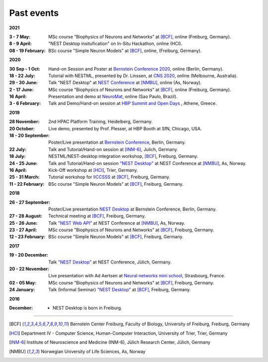 Past events
===========

**2021**

:3 - 7 May: MSc course "Biophysics of Neurons and Networks" at [BCF]_, online (Freiburg, Germany).
:8 - 9 April: "NEST Desktop insitufication" on In-Situ Hackathon, online (HCI).
:08 - 19 February: BSc course "Simple Neuron Models" at [BCF]_, online, (Freiburg, Germany).

**2020**

:30 Sep - 1 Oct: Hand-on Session and Poster at `Bernstein Conference 2020 <https://abstracts.g-node.org/conference/BC20/abstracts#/uuid/f33d04d5-27fc-45b1-9d7a-44e2a0f28360>`__, online (Berlin, Germany).
:18 - 22 July: Tutorial with NESTML, presented by Dr. Linssen, at `CNS 2020 <https://www.cnsorg.org/cns-2020-tutorials#T1>`__, online (Melbourne, Australia).
:29 - 30 June: Talk "NEST Desktop" at `NEST Conference <https://indico-jsc.fz-juelich.de/event/115/>`__ at [NMBU]_, online (As, Norway).
:2 - 17 June: MSc course "Biophysics of Neurons and Networks" at [BCF]_, online (Freiburg, Germany).
:16 April: Presentation and demo at `NeuroMat <https://neuromat.numec.prp.usp.br/content/nmweb/presentations/>`__, online (Sao Paulo, Brazil).
:3 - 6 February: Talk and Demo/Hand-on session at `HBP Summit and Open Days <https://summit2020.humanbrainproject.eu/>`__ , Athene, Greece.

**2019**

:28 November: 2nd HPAC Platform Training, Heidelberg, Germany.
:20 October: Live demo, presented by Prof. Plesser, at HBP Booth at SfN, Chicago, USA.
:18 - 20 September: Poster/Live presentation at `Bernstein Conference <https://abstracts.g-node.org/conference/BC19/abstracts#/uuid/6444712d-2467-4e32-8464-a46a7387b4aa>`__, Berlin, Germany.
:22 July: Talk and Tutorial/Hand-on session at [INM-6]_, Julich, Germany.
:18 July: NESTML/NEST-desktop integration workshop, [BCF]_, Freiburg, Germany.
:24 - 25 June: Talk and Tutorial/Hand-on session `"NEST Desktop" <https://indico-jsc.fz-juelich.de/event/92/material/0/0.pdf>`__ at NEST Conference at [NMBU]_, As, Norway.
:16 April: Kick-Off workshop at [HCI]_, Trier, Germany.
:25 - 31 March: Tutorial workshop for `IICCSSS <http://iiccsss.org/>`__ at [BCF]_, Freiburg, Germany.
:11 - 22 February: BSc course "Simple Neuron Models" at [BCF]_, Freiburg, Germany.

**2018**

:26 - 27 September: Poster/Live presentation `NEST Desktop  <https://abstracts.g-node.org/conference/BC18/abstracts#/uuid-2840bf9b-0d35-4002-ae80-0cb087abf8a8>`__ at Bernstein Conference, Berlin, Germany.
:27 - 28 August: Technical meeting at [BCF]_, Freiburg, Germany.
:25 - 26 June: Talk `"NEST Web API" <https://indico-jsc.fz-juelich.de/event/71/material/3/2.pdf>`__ at NEST Conference at [NMBU]_, As, Norway.
:23 - 27 April: MSc course "Biophysics of Neurons and Networks" at [BCF]_, Freiburg, Germany.
:12 - 23 February: BSc course "Simple Neuron Models" at [BCF]_, Freiburg, Germany.

**2017**

:19 - 20 December: Talk `"NEST Desktop" <https://indico-jsc.fz-juelich.de/event/52/material/2/0.pdf)>`__ at NEST Conference, Jülich, Germany.
:20 - 22 November: Live presentation with Ad Aertsen at `Neural networks mini school <https://www.neurex.org/events/archives/item/304-neural-networks-meeting-mini-school>`__, Strasbourg, France.
:02 - 05 May: MSc course "Biophysics of Neurons and Networks" at [BCF]_, Freiburg, Germany.
:24 January: Talk (Informal Seminar) `"NEST Desktop" <https://www.bcf.uni-freiburg.de/events/informal-seminar/announcements/170124_Spreizer.htm>`__ at  [BCF]_, Freiburg, Germany.

**2016**

:December: - NEST Desktop is born in Freiburg.

||||

.. [BCF] Bernstein Center Freiburg, Faculty of Biology, University of Freiburg, Freiburg, Germany
.. [HCI] Department IV - Computer Science, Human-Computer Interaction, University of Trier, Trier, Germany
.. [INM-6] Institute of Neuroscience and Medicine (INM-6), Jülich Research Center, Jülich, Germany
.. [NMBU] Norwegian University of Life Sciences, As, Norway
